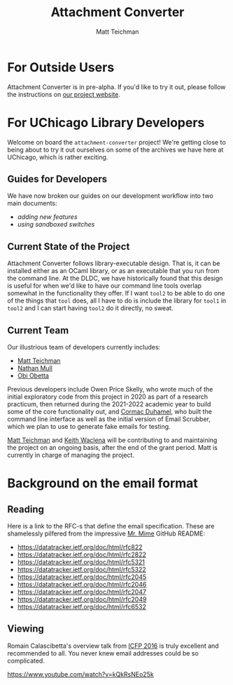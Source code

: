 #+TITLE: Attachment Converter
#+AUTHOR: Matt Teichman
#+DESCRIPTION: Command-line utility for batch-converting attachments in an email mailbox
#+OPTIONS: toc:nil, num:nil

* For Outside Users

Attachment Converter is in pre-alpha.  If you'd like to try it out,
please follow the instructions on [[https://dldc.lib.uchicago.edu/open/attachment-converter][our project website]].

* For UChicago Library Developers

Welcome on board the =attachment-converter= project!  We're getting
close to being about to try it out ourselves on some of the archives
we have here at UChicago, which is rather exciting.

** Guides for Developers

We have now broken our guides on our development workflow into two
main documents:

+ [[doc/new-features.md][adding new features]]
+ [[doc/sandboxing.md][using sandboxed switches]]

** Current State of the Project

Attachment Converter follows library-executable design.  That is,
it can be installed either as an OCaml library, or as an executable
that you run from the command line.  At the DLDC, we have
historically found that this design is useful for when we'd like to
have our command line tools overlap somewhat in the functionality
they offer.  If I want =tool2= to be able to do one of the things
that =tool= does, all I have to do is include the library for
=tool1= in =tool2= and I can start having =tool2= do it directly,
no sweat.

** Current Team

Our illustrious team of developers currently includes:

+ [[https://elucidations.vercel.app/][Matt Teichman]]
+ [[https://github.com/nmmull][Nathan Mull]]
+ [[https://theworldofobi.github.io/][Obi Obetta]]

Previous developers include Owen Price Skelly, who wrote much of the
initial exploratory code from this project in 2020 as part of a
research practicum, then returned during the 2021-2022 academic year
to build some of the core functionality out, and [[https://github.com/cormacd9818][Cormac Duhamel]], who
built the command line interface as well as the initial version of
Email Scrubber, which we plan to use to generate fake emails for
testing.

[[https://elucidations.vercel.app/][Matt Teichman]] and [[https://www2.lib.uchicago.edu/keith/][Keith Waclena]] will be contributing to and
maintaining the project on an ongoing basis, after the end of the
grant period.  Matt is currently in charge of managing the project.

* Background on the email format
    
** Reading

Here is a link to the RFC-s that define the email specification. These
are shamelessly pilfered from the impressive [[https://github.com/mirage/mrmime][Mr. Mime]] GitHub README:

+ https://datatracker.ietf.org/doc/html/rfc822
+ https://datatracker.ietf.org/doc/html/rfc2822
+ https://datatracker.ietf.org/doc/html/rfc5321
+ https://datatracker.ietf.org/doc/html/rfc5322
+ https://datatracker.ietf.org/doc/html/rfc2045
+ https://datatracker.ietf.org/doc/html/rfc2046
+ https://datatracker.ietf.org/doc/html/rfc2047
+ https://datatracker.ietf.org/doc/html/rfc2049
+ https://datatracker.ietf.org/doc/html/rfc6532

** Viewing

Romain Calascibetta's overview talk from [[https://icfp16.sigplan.org/program/program-icfp-2016/][ICFP 2016]] is truly excellent
and recommended to all.  You never knew email addresses could be so
complicated.

https://www.youtube.com/watch?v=kQkRsNEo25k
